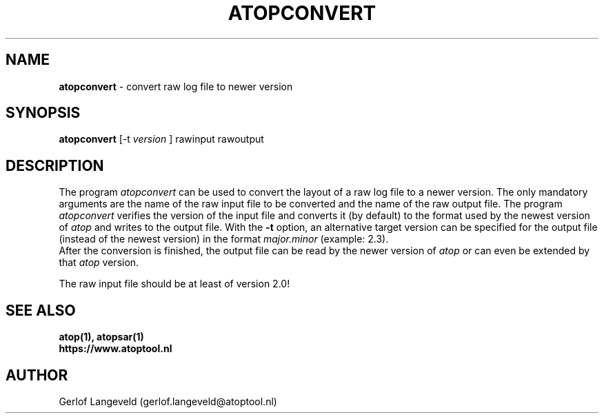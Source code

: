 .TH ATOPCONVERT 1 "January 2019" "Linux"
.SH NAME
.B atopconvert
- convert raw log file to newer version
.SH SYNOPSIS
.P
.B atopconvert
[\-t
.I version
] rawinput rawoutput
.P
.SH DESCRIPTION
The program
.I atopconvert
can be used to convert the layout of a raw log file to a newer version.
The only mandatory arguments are the name of the raw input file to be converted
and the name of the raw output file. The program
.I atopconvert
verifies the version of the input file and converts it (by default) to
the format used by the newest version of
.I atop
and writes to the output file. With the
.B -t
option, an alternative target version can be specified for the output file
(instead of the newest version) in the format
.I major.minor
(example: 2.3).
.br
After the conversion is finished, the output file can be read by
the newer version of
.I atop
or can even be extended by that
.I atop
version.
.PP
The raw input file should be at least of version 2.0!
.SH SEE ALSO
.B atop(1),
.B atopsar(1)
.br
.B https://www.atoptool.nl
.SH AUTHOR
Gerlof Langeveld (gerlof.langeveld@atoptool.nl)

